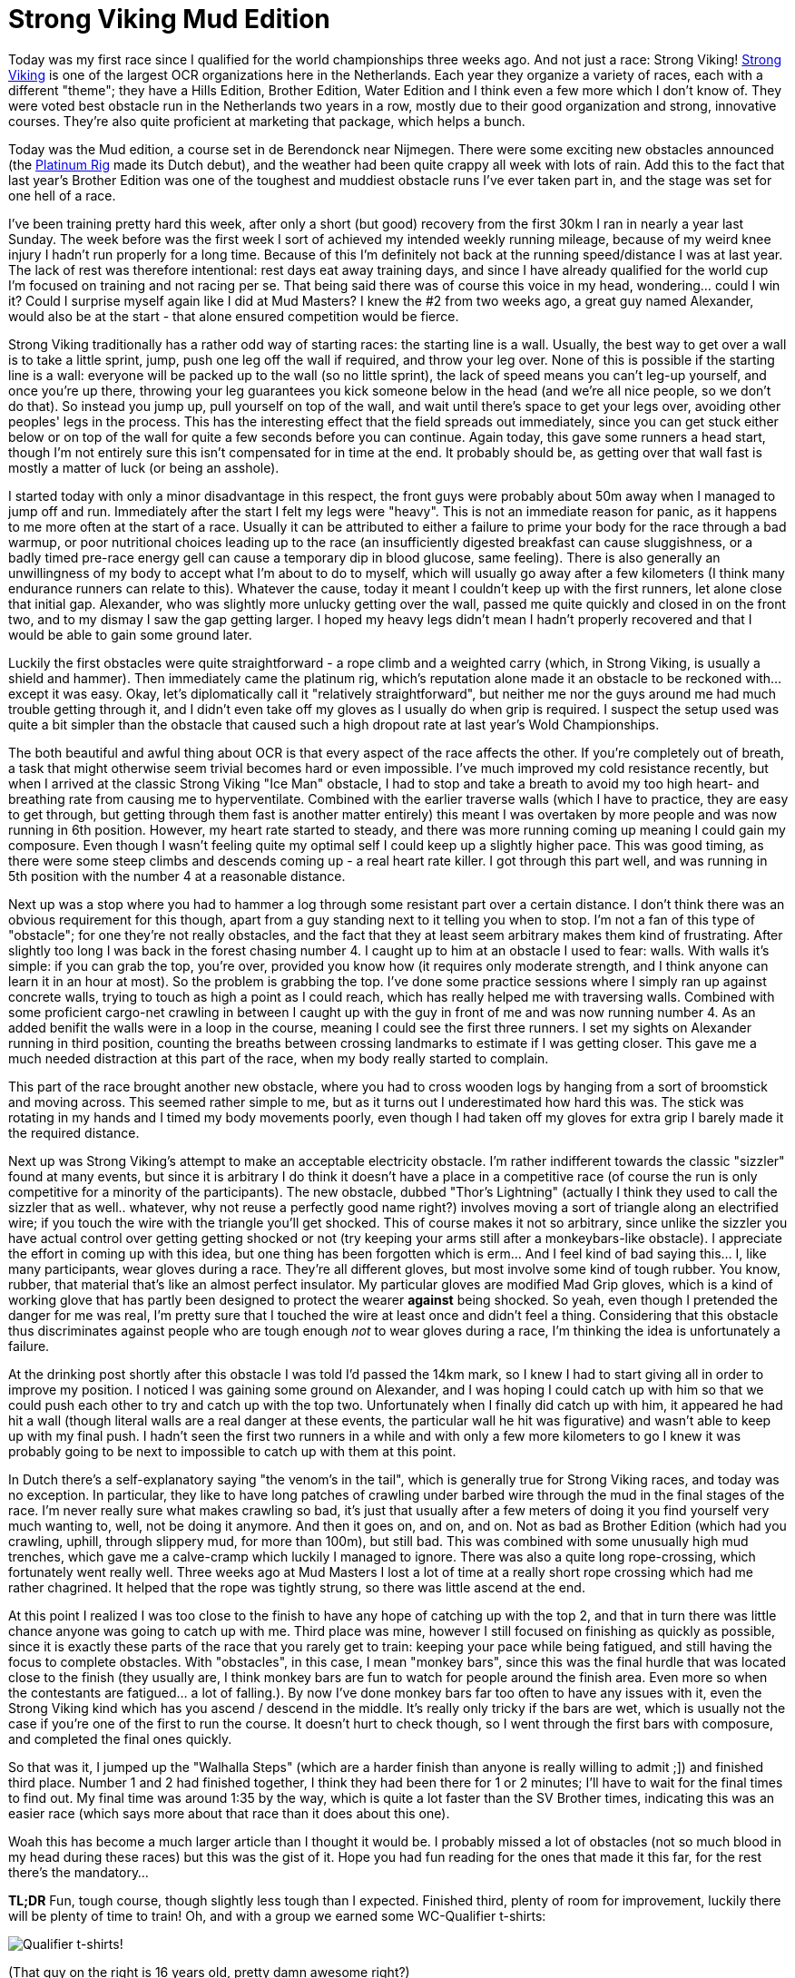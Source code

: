# Strong Viking Mud Edition
:hp-tags: ocr, ocrwc, strong viking

Today was my first race since I qualified for the world championships three weeks ago. And not just a race: Strong Viking! link:http://www.strongviking.com[Strong Viking] is one of the largest OCR organizations here in the Netherlands. Each year they organize a variety of races, each with a different "theme"; they have a Hills Edition, Brother Edition, Water Edition and I think even a few more which I don't know of. They were voted best obstacle run in the Netherlands two years in a row, mostly due to their good organization and strong, innovative courses. They're also quite proficient at marketing that package, which helps a bunch.

Today was the Mud edition, a course set in de Berendonck near Nijmegen. There were some exciting new obstacles announced (the link:https://www.youtube.com/watch?v=npAm5ZLiHZ0[Platinum Rig] made its Dutch debut), and the weather had been quite crappy all week with lots of rain. Add this to the fact that last year's Brother Edition was one of the toughest and muddiest obstacle runs I've ever taken part in, and the stage was set for one hell of a race.

I've been training pretty hard this week, after only a short (but good) recovery from the first 30km I ran in nearly a year last Sunday. The week before was the first week I sort of achieved my intended weekly running mileage, because of my weird knee injury I hadn't run properly for a long time. Because of this I'm definitely not back at the running speed/distance I was at last year. The lack of rest was therefore intentional: rest days eat away training days, and since I have already qualified for the world cup I'm focused on training and not racing per se. That being said there was of course this voice in my head, wondering... could I win it? Could I surprise myself again like I did at Mud Masters? I knew the #2 from two weeks ago, a great guy named Alexander, would also be at the start - that alone ensured competition would be fierce.

Strong Viking traditionally has a rather odd way of starting races: the starting line is a wall. Usually, the best way to get over a wall is to take a little sprint, jump, push one leg off the wall if required, and throw your leg over. None of this is possible if the starting line is a wall: everyone will be packed up to the wall (so no little sprint), the lack of speed means you can't leg-up yourself, and once you're up there, throwing your leg guarantees you kick someone below in the head (and we're all nice people, so we don't do that). So instead you jump up, pull yourself on top of the wall, and wait until there's space to get your legs over, avoiding other peoples' legs in the process. This has the interesting effect that the field spreads out immediately, since you can get stuck either below or on top of the wall for quite a few seconds before you can continue. Again today, this gave some runners a head start, though I'm not entirely sure this isn't compensated for in time at the end. It probably should be, as getting over that wall fast is mostly a matter of luck (or being an asshole).

I started today with only a minor disadvantage in this respect, the front guys were probably about 50m away when I managed to jump off and run. Immediately after the start I felt my legs were "heavy". This is not an immediate reason for panic, as it happens to me more often at the start of a race. Usually it can be attributed to either a failure to prime your body for the race through a bad warmup, or poor nutritional choices leading up to the race (an insufficiently digested breakfast can cause sluggishness, or a badly timed pre-race energy gell can cause a temporary dip in blood glucose, same feeling). There is also generally an unwillingness of my body to accept what I'm about to do to myself, which will usually go away after a few kilometers (I think many endurance runners can relate to this). Whatever the cause, today it meant I couldn't keep up with the first runners, let alone close that initial gap. Alexander, who was slightly more unlucky getting over the wall, passed me quite quickly and closed in on the front two, and to my dismay I saw the gap getting larger. I hoped my heavy legs didn't mean I hadn't properly recovered and that I would be able to gain some ground later.

Luckily the first obstacles were quite straightforward - a rope climb and a weighted carry (which, in Strong Viking, is usually a shield and hammer). Then immediately came the platinum rig, which's reputation alone made it an obstacle to be reckoned with... except it was easy. Okay, let's diplomatically call it "relatively straightforward", but neither me nor the guys around me had much trouble getting through it, and I didn't even take off my gloves as I usually do when grip is required. I suspect the setup used was quite a bit simpler than the obstacle that caused such a high dropout rate at last year's Wold Championships.

The both beautiful and awful thing about OCR is that every aspect of the race affects the other. If you're completely out of breath, a task that might otherwise seem trivial becomes hard or even impossible. I've much improved my cold resistance recently, but when I arrived at the classic Strong Viking "Ice Man" obstacle, I had to stop and take a breath to avoid my too high heart- and breathing rate from causing me to hyperventilate. Combined with the earlier traverse walls (which I have to practice, they are easy to get through, but getting through them fast is another matter entirely) this meant I was overtaken by more people and was now running in 6th position. However, my heart rate started to steady, and there was more running coming up meaning I could gain my composure. Even though I wasn't feeling quite my optimal self I could keep up a slightly higher pace. This was good timing, as there were some steep climbs and descends coming up - a real heart rate killer. I got through this part well, and was running in 5th position with the number 4 at a reasonable distance. 

Next up was a stop where you had to hammer a log through some resistant part over a certain distance. I don't think there was an obvious requirement for this though, apart from a guy standing next to it telling you when to stop. I'm not a fan of this type of "obstacle"; for one they're not really obstacles, and the fact that they at least seem arbitrary makes them kind of frustrating. After slightly too long I was back in the forest chasing number 4. I caught up to him at an obstacle I used to fear: walls. With walls it's simple: if you can grab the top, you're over, provided you know how (it requires only moderate strength, and I think anyone can learn it in an hour at most). So the problem is grabbing the top. I've done some practice sessions where I simply ran up against concrete walls, trying to touch as high a point as I could reach, which has really helped me with traversing walls. Combined with some proficient cargo-net crawling in between I caught up with the guy in front of me and was now running number 4. As an added benifit the walls were in a loop in the course, meaning I could see the first three runners. I set my sights on Alexander running in third position, counting the breaths between crossing landmarks to estimate if I was getting closer. This gave me a much needed distraction at this part of the race, when my body really started to complain.

This part of the race brought another new obstacle, where you had to cross wooden logs by hanging from a sort of broomstick and moving across. This seemed rather simple to me, but as it turns out I underestimated how hard this was. The stick was rotating in my hands and I timed my body movements poorly, even though I had taken off my gloves for extra grip I barely made it the required distance.

Next up was Strong Viking's attempt to make an acceptable electricity obstacle. I'm rather indifferent towards the classic "sizzler" found at many events, but since it is arbitrary I do think it doesn't have a place in a competitive race (of course the run is only competitive for a minority of the participants). The new obstacle, dubbed "Thor's Lightning" (actually I think they used to call the sizzler that as well.. whatever, why not reuse a perfectly good name right?) involves moving a sort of triangle along an electrified wire; if you touch the wire with the triangle you'll get shocked. This of course makes it not so arbitrary, since unlike the sizzler you have actual control over getting getting shocked or not (try keeping your arms still after a monkeybars-like obstacle). I appreciate the effort in coming up with this idea, but one thing has been forgotten which is erm... And I feel kind of bad saying this... I, like many participants, wear gloves during a race. They're all different gloves, but most involve some kind of tough rubber. You know, rubber, that material that's like an almost perfect insulator. My particular gloves are modified Mad Grip gloves, which is a kind of working glove that has partly been designed to protect the wearer *against* being shocked. So yeah, even though I pretended the danger for me was real, I'm pretty sure that I touched the wire at least once and didn't feel a thing. Considering that this obstacle thus discriminates against people who are tough enough _not_ to wear gloves during a race, I'm thinking the idea is unfortunately a failure.

At the drinking post shortly after this obstacle I was told I'd passed the 14km mark, so I knew I had to start giving all in order to improve my position. I noticed I was gaining some ground on Alexander, and I was hoping I could catch up with him so that we could push each other to try and catch up with the top two. Unfortunately when I finally did catch up with him, it appeared he had hit a wall (though literal walls are a real danger at these events, the particular wall he hit was figurative) and wasn't able to keep up with my final push. I hadn't seen the first two runners in a while and with only a few more kilometers to go I knew it was probably going to be next to impossible to catch up with them at this point. 

In Dutch there's a self-explanatory saying "the venom's in the tail", which is generally true for Strong Viking races, and today was no exception. In particular, they like to have long patches of crawling under barbed wire through the mud in the final stages of the race. I'm never really sure what makes crawling so bad, it's just that usually after a few meters of doing it you find yourself very much wanting to, well, not be doing it anymore. And then it goes on, and on, and on. Not as bad as Brother Edition (which had you crawling, uphill, through slippery mud, for more than 100m), but still bad. This was combined with some unusually high mud trenches, which gave me a calve-cramp which luckily I managed to ignore. There was also a quite long rope-crossing, which fortunately went really well. Three weeks ago at Mud Masters I lost a lot of time at a really short rope crossing which had me rather chagrined. It helped that the rope was tightly strung, so there was little ascend at the end.

At this point I realized I was too close to the finish to have any hope of catching up with the top 2, and that in turn there was little chance anyone was going to catch up with me. Third place was mine, however I still focused on finishing as quickly as possible, since it is exactly these parts of the race that you rarely get to train: keeping your pace while being fatigued, and still having the focus to complete obstacles. With "obstacles", in this case, I mean "monkey bars", since this was the final hurdle that was located close to the finish (they usually are, I think monkey bars are fun to watch for people around the finish area. Even more so when the contestants are fatigued... a lot of falling.). By now I've done monkey bars far too often to have any issues with it, even the Strong Viking kind which has you ascend / descend in the middle. It's really only tricky if the bars are wet, which is usually not the case if you're one of the first to run the course. It doesn't hurt to check though, so I went through the first bars with composure, and completed the final ones quickly.

So that was it, I jumped up the "Walhalla Steps" (which are a harder finish than anyone is really willing to admit ;]) and finished third place. Number 1 and 2 had finished together, I think they had been there for 1 or 2 minutes; I'll have to wait for the final times to find out. My final time was around 1:35 by the way, which is quite a lot faster than the SV Brother times, indicating this was an easier race (which says more about that race than it does about this one). 

Woah this has become a much larger article than I thought it would be. I probably missed a lot of obstacles (not so much blood in my head during these races) but this was the gist of it. Hope you had fun reading for the ones that made it this far, for the rest there's the mandatory...

*TL;DR* Fun, tough course, though slightly less tough than I expected. Finished third, plenty of room for improvement, luckily there will be plenty of time to train! Oh, and with a group we earned some WC-Qualifier t-shirts:

image:/images/ocr/2015-sv-mud/shirt.jpg[Qualifier t-shirts!]

(That guy on the right is 16 years old, pretty damn awesome right?)

Oorah!